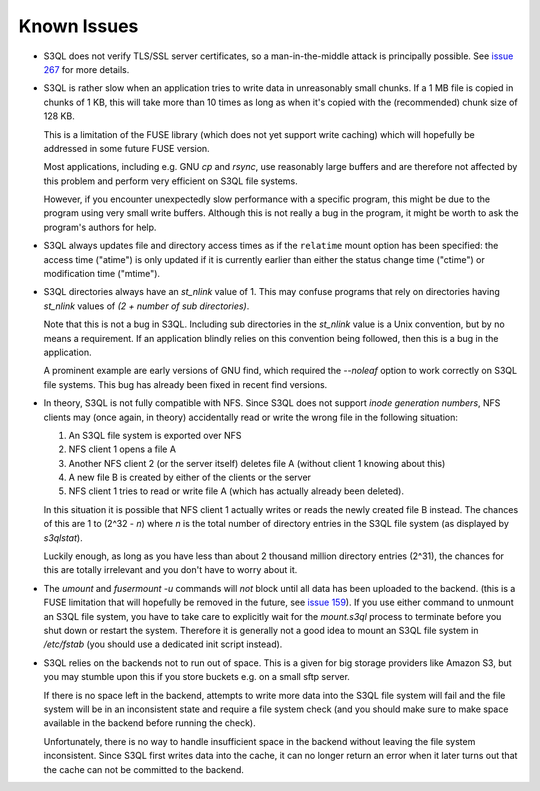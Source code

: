 .. -*- mode: rst -*-

============
Known Issues
============

* S3QL does not verify TLS/SSL server certificates, so a
  man-in-the-middle attack is principally possible. See `issue 267
  <http://code.google.com/p/s3ql/issues/detail?id=267>`_ for more
  details.

* S3QL is rather slow when an application tries to write data in
  unreasonably small chunks. If a 1 MB file is copied in chunks of 1
  KB, this will take more than 10 times as long as when it's copied
  with the (recommended) chunk size of 128 KB.

  This is a limitation of the FUSE library (which does not yet support
  write caching) which will hopefully be addressed in some future FUSE
  version.

  Most applications, including e.g. GNU `cp` and `rsync`, use
  reasonably large buffers and are therefore not affected by this
  problem and perform very efficient on S3QL file systems.

  However, if you encounter unexpectedly slow performance with a
  specific program, this might be due to the program using very small
  write buffers. Although this is not really a bug in the program,
  it might be worth to ask the program's authors for help.

* S3QL always updates file and directory access times as if the ``relatime``
  mount option has been specified: the access time ("atime") is only updated
  if it is currently earlier than either the status change time
  ("ctime") or modification time ("mtime"). 

* S3QL directories always have an `st_nlink` value of 1. This may confuse
  programs that rely on directories having `st_nlink` values of *(2 +
  number of sub directories)*.

  Note that this is not a bug in S3QL. Including sub directories in
  the `st_nlink` value is a Unix convention, but by no means a
  requirement. If an application blindly relies on this convention
  being followed, then this is a bug in the application.

  A prominent example are early versions of GNU find, which required
  the `--noleaf` option to work correctly on S3QL file systems. This
  bug has already been fixed in recent find versions.


* In theory, S3QL is not fully compatible with NFS. Since S3QL does
  not support *inode generation numbers*, NFS clients may (once again,
  in theory) accidentally read or write the wrong file in the
  following situation:

  #. An S3QL file system is exported over NFS
  #. NFS client 1 opens a file A
  #. Another NFS client 2 (or the server itself) deletes file A (without
     client 1 knowing about this)
  #. A new file B is created by either of the clients or the server
  #. NFS client 1 tries to read or write file A (which has actually already been deleted).

  In this situation it is possible that NFS client 1 actually writes
  or reads the newly created file B instead. The chances of this are 1
  to (2^32 - *n*) where *n* is the total number of directory entries
  in the S3QL file system (as displayed by `s3qlstat`).

  Luckily enough, as long as you have less than about 2 thousand
  million directory entries (2^31), the chances for this are totally
  irrelevant and you don't have to worry about it.

* The `umount` and `fusermount -u` commands will *not* block until all
  data has been uploaded to the backend. (this is a FUSE limitation
  that will hopefully be removed in the future, see `issue 159
  <http://code.google.com/p/s3ql/issues/detail?id=159>`_). If you use
  either command to unmount an S3QL file system, you have to take care
  to explicitly wait for the `mount.s3ql` process to terminate before
  you shut down or restart the system. Therefore it is generally not a
  good idea to mount an S3QL file system in `/etc/fstab` (you should
  use a dedicated init script instead).

* S3QL relies on the backends not to run out of space. This is a given
  for big storage providers like Amazon S3, but you may stumble upon
  this if you store buckets e.g. on a small sftp server.

  If there is no space left in the backend, attempts to write more
  data into the S3QL file system will fail and the file system will be
  in an inconsistent state and require a file system check (and you
  should make sure to make space available in the backend before
  running the check).

  Unfortunately, there is no way to handle insufficient space in the
  backend without leaving the file system inconsistent. Since
  S3QL first writes data into the cache, it can no longer return an
  error when it later turns out that the cache can not be committed to
  the backend.
